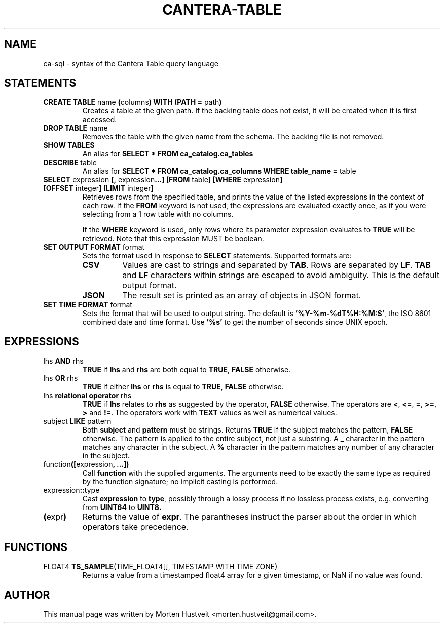 .TH CANTERA-TABLE 1 "Feb 2013"
.PP
.SH "NAME"
ca-sql \- syntax of the Cantera Table query language
.SH "STATEMENTS"
.TP
\fBCREATE TABLE\fR name \fB(\fRcolumns\fB) WITH (PATH =\fR path\fB)\fR
Creates a table at the given path.  If the backing table does not exist, it will be created when it is first accessed.
.TP
\fBDROP TABLE\fR name
Removes the table with the given name from the schema.  The backing file is not removed.
.TP
\fBSHOW TABLES\fR
An alias for \fBSELECT * FROM ca_catalog.ca_tables\fR
.TP
\fBDESCRIBE\fR table
An alias for \fBSELECT * FROM ca_catalog.ca_columns WHERE table_name =\fR table
.TP
\fBSELECT\fR expression \fB[,\fR expression\fB...]\fR \fB[FROM\fR table\fB] [WHERE\fR expression\fB] [OFFSET\fR integer\fB] [LIMIT\fR integer\fB]\fR
Retrieves rows from the specified table, and prints the value of the listed expressions in the context of each row.  If the \fBFROM\fR keyword is not used, the expressions are evaluated exactly once, as if you were selecting from a 1 row table with no columns.

If the \fBWHERE\fR keyword is used, only rows where its parameter expression evaluates to \fBTRUE\fR will be retrieved.  Note that this expression MUST be boolean.
.TP
\fBSET OUTPUT FORMAT\fR format
Sets the format used in response to \fBSELECT\fR statements.  Supported formats are:
.RS
.TP
\fBCSV\fR
Values are cast to strings and separated by \fBTAB\fR.  Rows are separated by \fBLF\fR.  \fBTAB\fR and \fBLF\fR characters within strings are escaped to avoid ambiguity.  This is the default output format.
.TP
\fBJSON\fR
The result set is printed as an array of objects in JSON format.
.RE
.TP
\fBSET TIME FORMAT\fR format
Sets the format that will be used to output string.  The default is
\fB'%Y-%m-%dT%H:%M:S'\fR, the ISO 8601 combined date and time format.  Use
\fB'%s'\fR to get the number of seconds since UNIX epoch.
.SH "EXPRESSIONS"
.TP
lhs \fBAND\fR rhs
\fBTRUE\fR if \fBlhs\fR and \fBrhs\fR are both equal to \fBTRUE\fR, \fBFALSE\fR otherwise.
.TP
lhs \fBOR\fR rhs
\fBTRUE\fR if either \fBlhs\fR or \fBrhs\fR is equal to \fBTRUE\fR, \fBFALSE\fR otherwise.
.TP
lhs \fBrelational operator\fR rhs
\fBTRUE\fR if \fBlhs\fR relates to \fBrhs\fR as suggested by the operator, \fBFALSE\fR otherwise.  The operators are \fB<\fR, \fB<=\fR, \fB=\fR, \fB>=\fR, \fB>\fR and \fB!=\fR.  The operators work with \fBTEXT\fR values as well as numerical values.
.TP
subject \fBLIKE\fR pattern
Both \fBsubject\fR and \fBpattern\fR must be strings.  Returns \fBTRUE\fR if
the subject matches the pattern, \fBFALSE\fR otherwise.  The pattern is applied
to the entire subject, not just a substring.  A \fB_\fR character in the
pattern matches any character in the subject.  A \fB%\fR character in the
pattern matches any number of any character in the subject.
.TP
function\fB([\fRexpression\fB, ...])\fR
Call \fBfunction\fR with the supplied arguments.  The arguments need to be
exactly the same type as required by the function signature; no implicit
casting is performed.
.TP
expression\fB::\fRtype
Cast \fBexpression\fR to \fBtype\fR, possibly through a lossy process if no
lossless process exists, e.g. converting from \fBUINT64\fR to \fBUINT8\fB.
.TP
\fB(\fRexpr\fB)\fR
Returns the value of \fBexpr\fR.  The parantheses instruct the parser about the
order in which operators take precedence.
.SH "FUNCTIONS"
.TP
FLOAT4 \fBTS_SAMPLE\fR(TIME_FLOAT4[], TIMESTAMP WITH TIME ZONE)
Returns a value from a timestamped float4 array for a given timestamp, or NaN
if no value was found.
.SH "AUTHOR"
.PP
This manual page was written by Morten Hustveit <morten.hustveit@gmail.com>.
